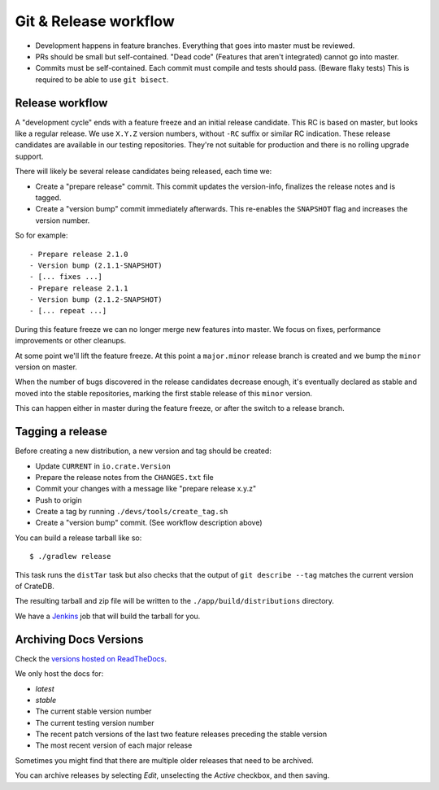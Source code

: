======================
Git & Release workflow
======================

- Development happens in feature branches. Everything that goes into master
  must be reviewed.

- PRs should be small but self-contained. "Dead code" (Features that aren't
  integrated) cannot go into master.

- Commits must be self-contained. Each commit must compile and tests should
  pass. (Beware flaky tests)
  This is required to be able to use ``git bisect``.

Release workflow
================


A "development cycle" ends with a feature freeze and an initial release
candidate. This RC is based on master, but looks like a regular release. We use
``X.Y.Z`` version numbers, without ``-RC`` suffix or similar RC indication.
These release candidates are available in our testing repositories. They're not
suitable for production and there is no rolling upgrade support.

There will likely be several release candidates being released, each time we:

- Create a "prepare release" commit. This commit updates the version-info,
  finalizes the release notes and is tagged.
- Create a "version bump" commit immediately afterwards. This re-enables the
  ``SNAPSHOT`` flag and increases the version number.

So for example::

    - Prepare release 2.1.0
    - Version bump (2.1.1-SNAPSHOT)
    - [... fixes ...]
    - Prepare release 2.1.1
    - Version bump (2.1.2-SNAPSHOT)
    - [... repeat ...]

During this feature freeze we can no longer merge new features into master. We
focus on fixes, performance improvements or other cleanups.


At some point we'll lift the feature freeze. At this point a ``major.minor``
release branch is created and we bump the ``minor`` version on master.


When the number of bugs discovered in the release candidates decrease enough,
it's eventually declared as stable and moved into the stable repositories,
marking the first stable release of this ``minor`` version.

This can happen either in master during the feature freeze, or after the switch
to a release branch.


Tagging a release
=================

Before creating a new distribution, a new version and tag should be created:

- Update ``CURRENT`` in ``io.crate.Version``

- Prepare the release notes from the ``CHANGES.txt`` file

- Commit your changes with a message like "prepare release x.y.z"

- Push to origin

- Create a tag by running ``./devs/tools/create_tag.sh``

- Create a "version bump" commit. (See workflow description above)

You can build a release tarball like so::

    $ ./gradlew release

This task runs the ``distTar`` task but also checks that the output of ``git
describe --tag`` matches the current version of CrateDB.

The resulting tarball and zip file will be written to the
``./app/build/distributions`` directory.


We have a Jenkins_ job that will build the tarball for you.

Archiving Docs Versions
=======================

Check the `versions hosted on ReadTheDocs`_.

We only host the docs for:

- `latest`
- `stable`
- The current stable version number
- The current testing version number
- The recent patch versions of the last two feature releases preceding the
  stable version
- The most recent version of each major release

Sometimes you might find that there are multiple older releases that need to be
archived.

You can archive releases by selecting *Edit*, unselecting the *Active*
checkbox, and then saving.

.. _Jenkins: http://jenkins-ci.org/
.. _versions hosted on ReadTheDocs: https://readthedocs.org/projects/crate-dbal/versions/
